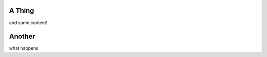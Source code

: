 ==============
A Thing
==============


and some content!

=============
Another
=============

what happens